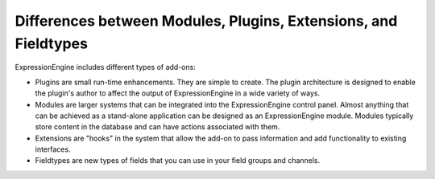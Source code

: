 .. # This source file is part of the open source project
   # ExpressionEngine User Guide (https://github.com/ExpressionEngine/ExpressionEngine-User-Guide)
   #
   # @link      https://expressionengine.com/
   # @copyright Copyright (c) 2003-2018, EllisLab, Inc. (https://ellislab.com)
   # @license   https://expressionengine.com/license Licensed under Apache License, Version 2.0

Differences between Modules, Plugins, Extensions, and Fieldtypes
================================================================

ExpressionEngine includes different types of add-ons:

- Plugins are small run-time enhancements. They are simple to create. The plugin architecture is designed to enable the plugin's author to affect the output of ExpressionEngine in a wide variety of ways.
- Modules are larger systems that can be integrated into the ExpressionEngine control panel. Almost anything that can be achieved as a stand-alone application can be designed as an ExpressionEngine module. Modules typically store content in the database and can have actions associated with them.
- Extensions are "hooks" in the system that allow the add-on to pass information and add functionality to existing interfaces.
- Fieldtypes are new types of fields that you can use in your field groups and channels.
